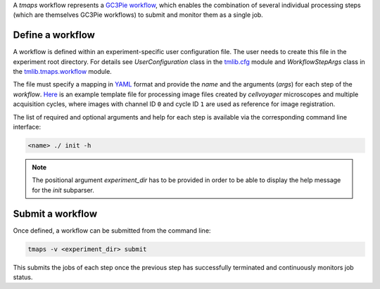 A `tmaps` workflow represents a `GC3Pie workflow <http://gc3pie.readthedocs.org/en/latest/programmers/api/gc3libs/workflow.html>`_, which enables the combination of several individual processing steps (which are themselves GC3Pie workflows) to submit and monitor them as a single job.

Define a workflow
=================

A workflow is defined within an experiment-specific user configuration file. The user needs to create this file in the experiment root directory. For details see *UserConfiguration* class in the `tmlib.cfg <../cfg.py>`_ module and *WorkflowStepArgs* class in the `tmlib.tmaps.workflow <./workflow.py>`_ module.

The file must specify a mapping in `YAML <http://yaml.org/>`_ format and provide the *name* and the arguments (*args*) for each step of the *workflow*. `Here <./../user.cfg.template>`_ is an example template file for processing image files created by *cellvoyager* microscopes and multiple acquisition cycles, where images with channel ID ``0`` and cycle ID ``1`` are used as reference for image registration.

The list of required and optional arguments and help for each step is available via the corresponding command line interface:

.. code::

    <name> ./ init -h


.. note::
    The positional argument *experiment_dir* has to be provided in order to be able to display the help message for the *init* subparser.


Submit a workflow
=================


Once defined, a workflow can be submitted from the command line:

.. code::

    tmaps -v <experiment_dir> submit


This submits the jobs of each step once the previous step has successfully terminated and continuously monitors job status.






